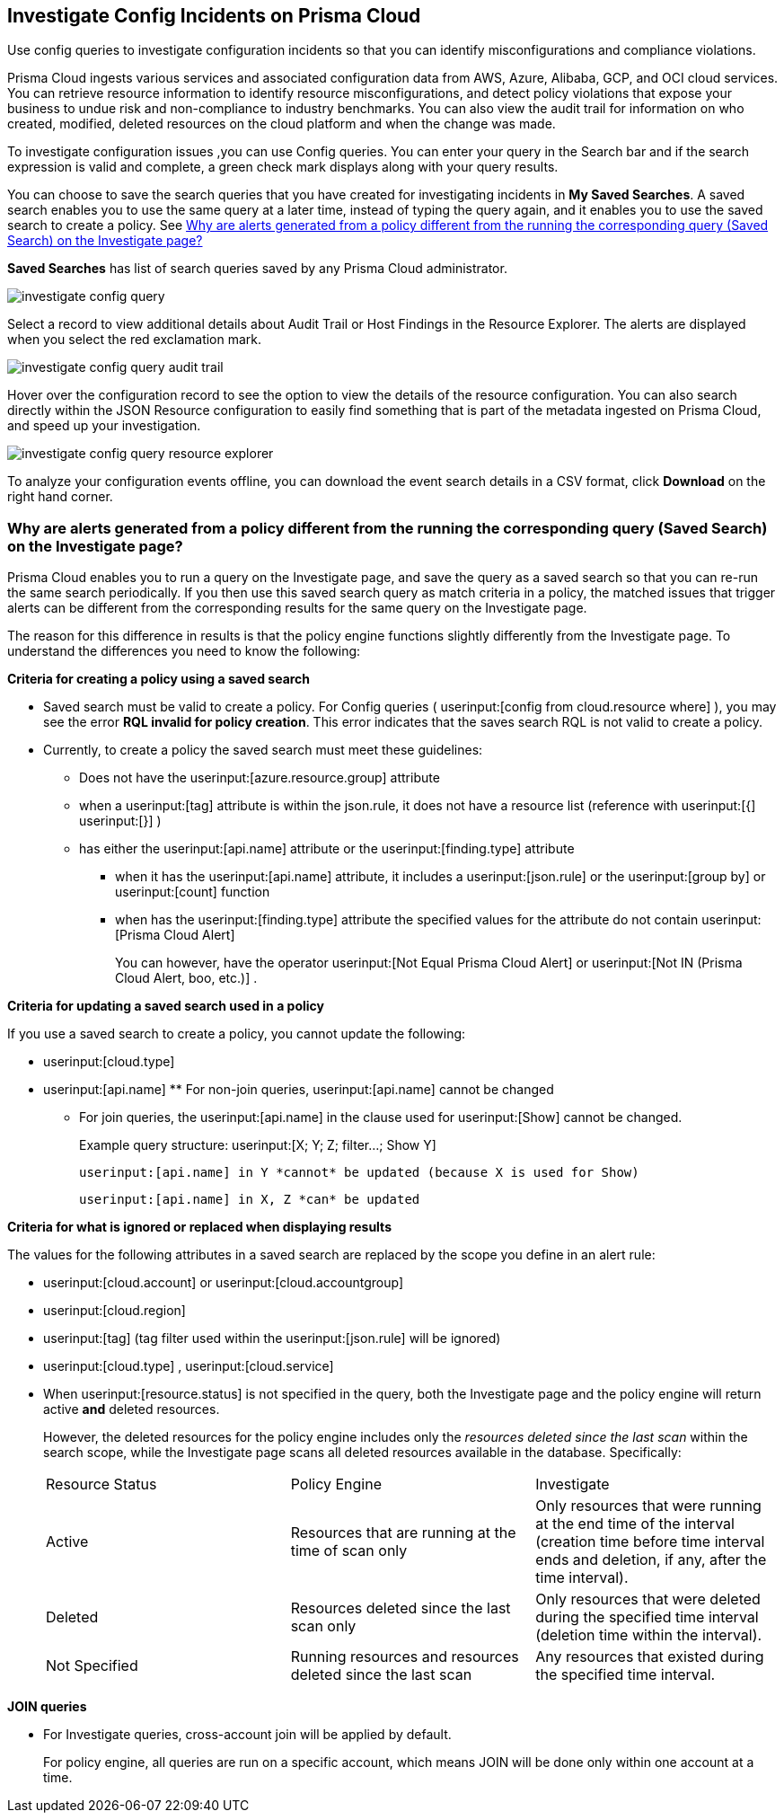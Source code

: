 [#id06383057-e0e4-4025-8077-b0a26e0d45c5]
== Investigate Config Incidents on Prisma Cloud
Use config queries to investigate configuration incidents so that you can identify misconfigurations and compliance violations.

Prisma Cloud ingests various services and associated configuration data from AWS, Azure, Alibaba, GCP, and OCI cloud services. You can retrieve resource information to identify resource misconfigurations, and detect policy violations that expose your business to undue risk and non-compliance to industry benchmarks. You can also view the audit trail for information on who created, modified, deleted resources on the cloud platform and when the change was made.

To investigate configuration issues ,you can use Config queries. You can enter your query in the Search bar and if the search expression is valid and complete, a green check mark displays along with your query results.

You can choose to save the search queries that you have created for investigating incidents in *My Saved Searches*. A saved search enables you to use the same query at a later time, instead of typing the query again, and it enables you to use the saved search to create a policy. See xref:#id6f435620-741b-4e4d-977f-cefb3422c174[Why are alerts generated from a policy different from the running the corresponding query (Saved Search) on the Investigate page?]

*Saved Searches* has list of search queries saved by any Prisma Cloud administrator.

image::investigate-config-query.png[scale=40]

Select a record to view additional details about Audit Trail or Host Findings in the Resource Explorer. The alerts are displayed when you select the red exclamation mark.

image::investigate-config-query-audit-trail.png[scale=50]

Hover over the configuration record to see the option to view the details of the resource configuration. You can also search directly within the JSON Resource configuration to easily find something that is part of the metadata ingested on Prisma Cloud, and speed up your investigation.

image::investigate-config-query-resource-explorer.png[scale=30]

To analyze your configuration events offline, you can download the event search details in a CSV format, click *Download* on the right hand corner.




[#id6f435620-741b-4e4d-977f-cefb3422c174]
=== Why are alerts generated from a policy different from the running the corresponding query (Saved Search) on the Investigate page?
Prisma Cloud enables you to run a query on the Investigate page, and save the query as a saved search so that you can re-run the same search periodically. If you then use this saved search query as match criteria in a policy, the matched issues that trigger alerts can be different from the corresponding results for the same query on the Investigate page.

The reason for this difference in results is that the policy engine functions slightly differently from the Investigate page. To understand the differences you need to know the following:

*Criteria for creating a policy using a saved search*

* Saved search must be valid to create a policy. For Config queries ( userinput:[config from cloud.resource where] ), you may see the error *RQL invalid for policy creation*. This error indicates that the saves search RQL is not valid to create a policy.

* Currently, to create a policy the saved search must meet these guidelines:
+
** Does not have the userinput:[azure.resource.group] attribute

** when a userinput:[tag] attribute is within the json.rule, it does not have a resource list (reference with userinput:[{]  userinput:[}] )

** has either the userinput:[api.name] attribute or the userinput:[finding.type] attribute
+
*** when it has the userinput:[api.name] attribute, it includes a userinput:[json.rule] or the userinput:[group by] or userinput:[count] function

*** when has the userinput:[finding.type] attribute the specified values for the attribute do not contain userinput:[Prisma Cloud Alert] 
+
You can however, have the operator userinput:[Not Equal Prisma Cloud Alert] or userinput:[Not IN (Prisma Cloud Alert, boo, etc.)] .

*Criteria for updating a saved search used in a policy*

If you use a saved search to create a policy, you cannot update the following:

*  userinput:[cloud.type] 

*  userinput:[api.name] ** For non-join queries, userinput:[api.name] cannot be changed

** For join queries, the userinput:[api.name] in the clause used for userinput:[Show] cannot be changed.
+
Example query structure: userinput:[X; Y; Z; filter…; Show Y] 
+
 userinput:[api.name] in Y *cannot* be updated (because X is used for Show)
+
 userinput:[api.name] in X, Z *can* be updated

*Criteria for what is ignored or replaced when displaying results*

The values for the following attributes in a saved search are replaced by the scope you define in an alert rule:

*  userinput:[cloud.account] or userinput:[cloud.accountgroup] 

*  userinput:[cloud.region] 

*  userinput:[tag] (tag filter used within the userinput:[json.rule] will be ignored)

*  userinput:[cloud.type] , userinput:[cloud.service] 

* When userinput:[resource.status] is not specified in the query, both the Investigate page and the policy engine will return active **and** deleted resources.
+
However, the deleted resources for the policy engine includes only the _resources deleted since the last scan_ within the search scope, while the Investigate page scans all deleted resources available in the database. Specifically:
+
[cols="1,1,1"]
|===
|Resource Status
|Policy Engine
|Investigate


|Active
|Resources that are running at the time of scan only
|Only resources that were running at the end time of the interval (creation time before time interval ends and deletion, if any, after the time interval).


|Deleted
|Resources deleted since the last scan only
|Only resources that were deleted during the specified time interval (deletion time within the interval).


|Not Specified
|Running resources and resources deleted since the last scan
|Any resources that existed during the specified time interval.

|===


*JOIN queries*

* For Investigate queries, cross-account join will be applied by default.
+
For policy engine, all queries are run on a specific account, which means JOIN will be done only within one account at a time.




